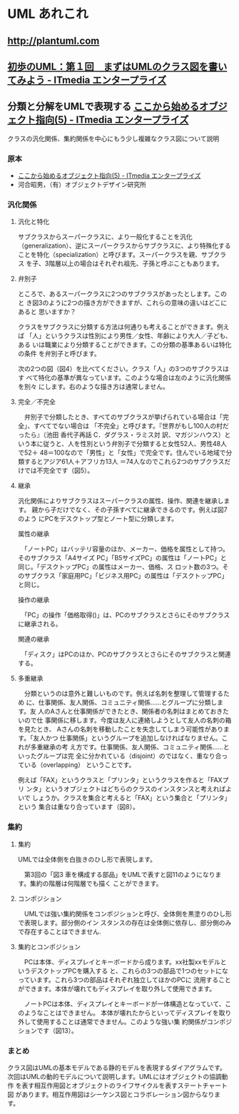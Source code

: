 * UML あれこれ

** http://plantuml.com
  
** [[http://www.itmedia.co.jp/im/articles/0302/04/news001.html][初歩のUML：第１回　まずはUMLのクラス図を書いてみよう - ITmedia エンタープライズ]]

** 分類と分解をUMLで表現する [[http://www.itmedia.co.jp/im/articles/0302/22/news001.html][ここから始めるオブジェクト指向(5) - ITmedia エンタープライズ]]

 クラスの汎化関係、集約関係を中心にもう少し複雑なクラス図について説明

*** 原本
 - [[http://www.itmedia.co.jp/im/articles/0302/22/news001.html][ここから始めるオブジェクト指向(5) - ITmedia エンタープライズ]]
 - 河合昭男，（有）オブジェクトデザイン研究所

*** 汎化関係

**** 汎化と特化

 サブクラスからスーパークラスに、より一般化することを汎化
 （generalization）、逆にスーパークラスからサブクラスに、より特殊化する
 ことを特化（specialization）と呼びます。スーパークラスを親、サブクラス
 を子、3階層以上の場合はそれぞれ祖先、子孫と呼ぶこともあります。

**** 弁別子

 ところで、あるスーパークラスに2つのサブクラスがあったとします。このと
 き図3のように2つの描き方ができますが、これらの意味の違いはどこにあると
 思いますか？

 クラスをサブクラスに分類する方法は何通りも考えることができます。例えば
 「人」というクラスは性別により男性／女性、年齢により大人／子ども、ある
 いは職業により分類することができます。この分類の基準あるいは特化の条件
 を弁別子と呼びます。

 次の2つの図（図4）を比べてください。クラス「人」の3つのサブクラスはす
 べて特化の基準が異なっています。このような場合は左のように汎化関係を別々
 にします。右のような描き方は通常しません。


**** 完全／不完全

 　弁別子で分類したとき、すべてのサブクラスが挙げられている場合は「完全」、すべてでない場合は
 「不完全」と呼びます。『世界がもし100人の村だったら』（池田 香代子再話 C．ダグラス・ラミス対
 訳、マガジンハウス）という本に従うと、人を性別という弁別子で分類すると女性52人、男性48人で52＋
 48＝100なので「男性」と「女性」で完全です。住んでいる地域で分類するとアジア61人＋アフリカ13人
 ＝74人なのでこれら2つのサブクラスだけでは不完全です（図5）。


**** 継承

 汎化関係によりサブクラスはスーパークラスの属性、操作、関連を継承します。
 親から子だけでなく、その子孫すべてに継承できるのです。例えば図7のよう
 にPCをデスクトップ型とノート型に分類します。

 属性の継承

 　「ノートPC」はバッテリ容量のほか、メーカー、価格を属性として持つ。そのサブクラス「A4サイズ
 PC」「B5サイズPC」の属性は「ノートPC」と同じ。「デスクトップPC」の属性はメーカー、価格、ス
 ロット数の3つ。そのサブクラス「家庭用PC」「ビジネス用PC」の属性は「デスクトップPC」と同じ。

 操作の継承

 　「PC」の操作「価格取得()」は、PCのサブクラスとさらにそのサブクラスに継承される。

 関連の継承

 　「ディスク」はPCのほか、PCのサブクラスとさらにそのサブクラスと関連する。

**** 多重継承

 　分類というのは意外と難しいものです。例えば名刺を整理して管理するため
 に、仕事関係、友人関係、コミュニティ関係……とグループに分類します。友
 人のAさんと仕事関係ができたとき、関係者の名刺はまとめておきたいので仕
 事関係に移します。今度は友人に連絡しようとして友人の名刺の箱を見たとき、
 Aさんの名刺を移動したことを失念してしまう可能性があります。「友人かつ
 仕事関係」というグループを追加しなければなりません。これが多重継承の考
 え方です。仕事関係、友人関係、コミュニティ関係……といったグループは完
 全に分かれている（disjoint）のではなく、重なり合っている（overlapping）
 ということです。

 例えば「FAX」というクラスと「プリンタ」というクラスを作ると「FAXプリ
 ンタ」というオブジェクトはどちらのクラスのインスタンスと考えればよいで
 しょうか。クラスを集合と考えると「FAX」という集合と「プリンタ」という
 集合は重なり合っています（図8）。

*** 集約

**** 集約

 UMLでは全体側を白抜きのひし形で表現します。

 　第3回の「図3 車を構成する部品」をUMLで表すと図11のようになります。集約の階層は何階層でも描く
 ことができます。

**** コンポジション

 　UMLでは強い集約関係をコンポジションと呼び、全体側を黒塗りのひし形で表現します。部分側のイン
 スタンスの存在は全体側に依存し、部分側のみで存在することはできません.


**** 集約とコンポジション

 　PCは本体、ディスプレイとキーボードから成ります。xx社製xxモデルというデスクトップPCを購入する
 と、これらの3つの部品で1つのセットになっています。これら3つの部品はそれぞれ独立してほかのPCに
 流用することができます。本体が壊れてもディスプレイを取り外して使用できます。

 　ノートPCは本体、ディスプレイとキーボードが一体構造となっていて、このようなことはできません。
 本体が壊れたからといってディスプレイを取り外して使用することは通常できません。このような強い集
 約関係がコンポジションです（図13）。

*** まとめ

 クラス図はUMLの基本モデルである静的モデルを表現するダイアグラムです。
 次回はUMLの動的モデルについて説明します。UMLにはオブジェクトの協調動作
 を表す相互作用図とオブジェクトのライフサイクルを表すステートチャート図
 があります。相互作用図はシーケンス図とコラボレーション図からなります。
